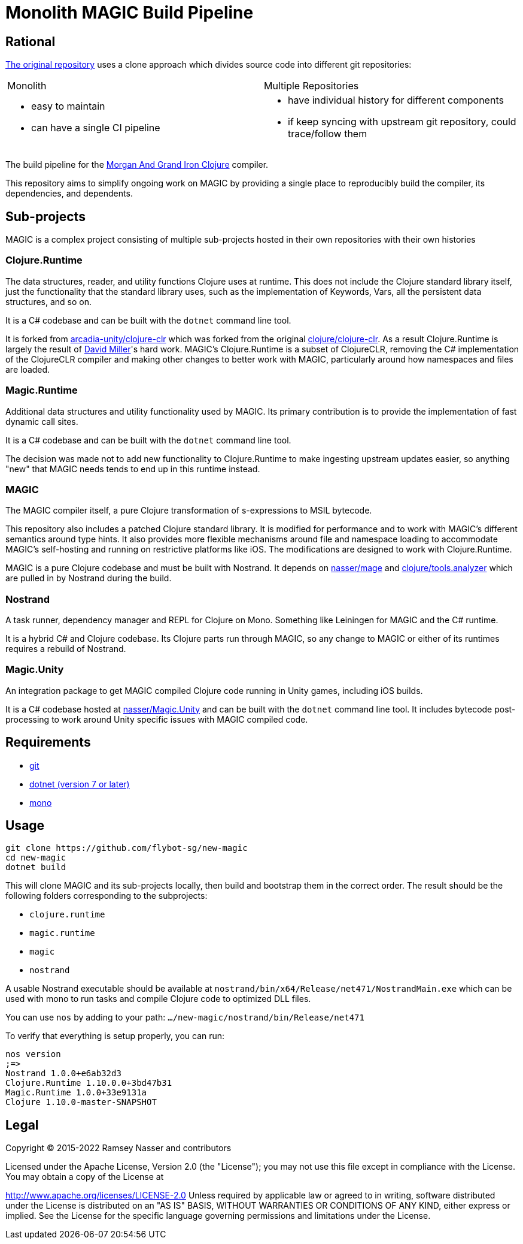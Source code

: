 # Monolith MAGIC Build Pipeline

## Rational

https://github.com/magic-clojure/magic[The original repository] uses a clone approach which divides source code into different git repositories:

[cols="1,1"]
|===
| Monolith
| Multiple Repositories

a|
 - easy to maintain
 - can have a single CI pipeline  
a|
 - have individual history for different components
 - if keep syncing with upstream git repository, could trace/follow them
|===

The build pipeline for the https://github.com/nasser/magic[Morgan And Grand Iron Clojure] compiler.

This repository aims to simplify ongoing work on MAGIC by providing a single place to reproducibly build the compiler, its dependencies, and dependents.

## Sub-projects

MAGIC is a complex project consisting of multiple sub-projects hosted in their own repositories with their own histories

### Clojure.Runtime

The data structures, reader, and utility functions Clojure uses at runtime. This does not include the Clojure standard library itself, just the functionality that the standard library uses, such as the implementation of Keywords, Vars, all the persistent data structures, and so on.

It is a C# codebase and can be built with the `dotnet` command line tool.

It is forked from https://github.com/arcadia-unity/clojure-clr[arcadia-unity/clojure-clr] which was forked from the original https://github.com/clojure/clojure-clr[clojure/clojure-clr]. As a result Clojure.Runtime is largely the result of https://github.com/dmiller[David Miller]'s hard work. MAGIC's Clojure.Runtime is a subset of ClojureCLR, removing the C# implementation of the ClojureCLR compiler and making other changes to better work with MAGIC, particularly around how namespaces and files are loaded.

### Magic.Runtime

Additional data structures and utility functionality used by MAGIC. Its primary contribution is to provide the implementation of fast dynamic call sites.

It is a C# codebase and can be built with the `dotnet` command line tool.

The decision was made not to add new functionality to Clojure.Runtime to make ingesting upstream updates easier, so anything "new" that MAGIC needs tends to end up in this runtime instead.

### MAGIC

The MAGIC compiler itself, a pure Clojure transformation of s-expressions to MSIL bytecode. 

This repository also includes a patched Clojure standard library. It is modified for performance and to work with MAGIC's different semantics around type hints. It also provides more flexible mechanisms around file and namespace loading to accommodate MAGIC's self-hosting and running on restrictive platforms like iOS. The modifications are designed to work with Clojure.Runtime.

MAGIC is a pure Clojure codebase and must be built with Nostrand. It depends on https://github.com/nasser/mage[nasser/mage] and https://github.com/clojure/tools.analyzer[clojure/tools.analyzer] which are pulled in by Nostrand during the build.

### Nostrand

A task runner, dependency manager and REPL for Clojure on Mono. Something like Leiningen for MAGIC and the C# runtime.

It is a hybrid C# and Clojure codebase. Its Clojure parts run through MAGIC, so any change to MAGIC or either of its runtimes requires a rebuild of Nostrand.

### Magic.Unity

An integration package to get MAGIC compiled Clojure code running in Unity games, including iOS builds.

It is a C# codebase hosted at https://github.com/nasser/Magic.Unity[nasser/Magic.Unity] and can be built with the `dotnet` command line tool. It includes bytecode post-processing to work around Unity specific issues with MAGIC compiled code.

## Requirements

* https://git-scm.com/[git]
* https://dotnet.microsoft.com/en-us/download[dotnet (version 7 or later)]
* https://www.mono-project.com/[mono]

## Usage

[source,bash]
----
git clone https://github.com/flybot-sg/new-magic
cd new-magic
dotnet build
----

This will clone MAGIC and its sub-projects locally, then build and bootstrap them in the correct order. The result should be the following folders corresponding to the subprojects:

* `clojure.runtime`
* `magic.runtime`
* `magic`
* `nostrand`

A usable Nostrand executable should be available at `nostrand/bin/x64/Release/net471/NostrandMain.exe` which can be used with mono to run tasks and compile Clojure code to optimized DLL files.

You can use `nos` by adding to your path: `.../new-magic/nostrand/bin/Release/net471`

To verify that everything is setup properly, you can run:

```
nos version
;=>
Nostrand 1.0.0+e6ab32d3
Clojure.Runtime 1.10.0.0+3bd47b31
Magic.Runtime 1.0.0+33e9131a
Clojure 1.10.0-master-SNAPSHOT
```

## Legal

Copyright © 2015-2022 Ramsey Nasser and contributors

Licensed under the Apache License, Version 2.0 (the "License"); you may not use this file except in compliance with the License. You may obtain a copy of the License at

http://www.apache.org/licenses/LICENSE-2.0
Unless required by applicable law or agreed to in writing, software distributed under the License is distributed on an "AS IS" BASIS, WITHOUT WARRANTIES OR CONDITIONS OF ANY KIND, either express or implied. See the License for the specific language governing permissions and limitations under the License.